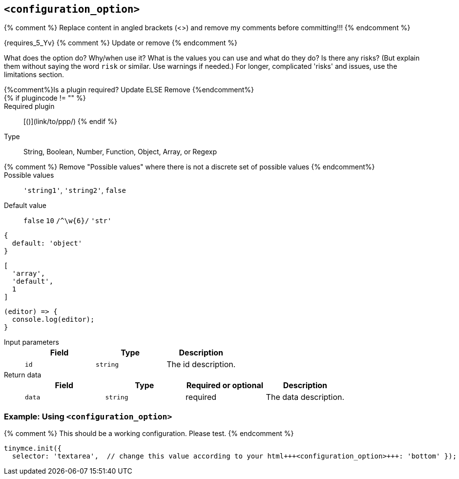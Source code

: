 == `<configuration_option>`

{% comment %} Replace content in angled brackets (<>) and remove my comments before committing!!! {% endcomment %}

{requires_5_Yv} {% comment %} Update or remove {% endcomment %}

What does the option do? Why/when use it?
What is the values you can use and what do they do?
Is there any risks? (But explain them without saying the word `risk` or similar. Use warnings if needed.) For longer, complicated 'risks' and issues, use the limitations section.

{%comment%}Is a plugin required? Update ELSE Remove {%endcomment%}::

{% if plugincode != "+++<plugincode>+++" %}+++</plugincode>+++::

Required plugin:: [+++<plugin name="">+++(`+++<plugin_code>+++`)](link/to/ppp/) {% endif %}+++</plugin_code>++++++</plugin>+++

Type:: String, Boolean, Number, Function, Object, Array, or Regexp

{% comment %} Remove "Possible values" where there is not a discrete set of possible values {% endcomment%}::

Possible values:: `'string1'`, `'string2'`, `false`

Default value:: `false` `10` `+/^\w{6}/+`
`'str'`
[source, js]
----
{
  default: 'object'
}
----
[source, js]
----
[
  'array',
  'default',
  1
]
----
[source, js]
----
(editor) => {
  console.log(editor);
}
----

Input parameters::
+
[cols=",^,"]
|===
| Field | Type | Description

| `id`
| `string`
| The id description.
|===

Return data::
+
[cols=",^,^,"]
|===
| Field | Type | Required or optional | Description

| `data`
| `string`
| required
| The data description.
|===

=== Example: Using `<configuration_option>`

{% comment %} This should be a working configuration. Please test. {% endcomment %}
```js
tinymce.init({
  selector: 'textarea',  // change this value according to your html+++<configuration_option>+++: 'bottom' }); ``` {% comment %} Remove if not required. add additional examples as required. {% endcomment %} ### Example: Disabling the +++<feature>+++To disable the +++<feature>+++, set the `+++<configuration_option>+++` to `false`. {% comment %} This should be a working configuration. Please test. {% endcomment %} ```js tinymce.init({ selector: 'textarea', // change this value according to your HTML +++<configuration_option>+++: false }); ``` {% comment %} Remove if not applicable {% endcomment %} ### Limitation of the `+++<configuration_option>+++` option The `+++<configuration_option>+++` option has the following limitations. <List the things we can't or wont fix, as well as complicated complications and risks>+++</configuration_option>++++++</configuration_option>++++++</configuration_option>++++++</configuration_option>++++++</feature>++++++</feature>++++++</configuration_option>+++

